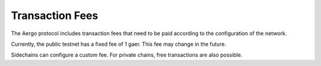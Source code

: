 Transaction Fees
================

The Aergo protocol includes transaction fees that need to be paid according to the configuration of the network.

Currently, the public testnet has a fixed fee of 1 gaer. This fee may change in the future.

Sidechains can configure a custom fee. For private chains, free transactions are also possible.